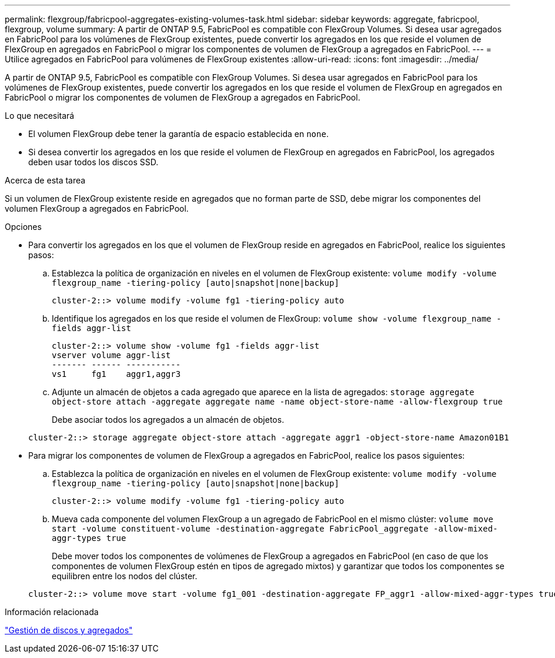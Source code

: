 ---
permalink: flexgroup/fabricpool-aggregates-existing-volumes-task.html 
sidebar: sidebar 
keywords: aggregate, fabricpool, flexgroup, volume 
summary: A partir de ONTAP 9.5, FabricPool es compatible con FlexGroup Volumes. Si desea usar agregados en FabricPool para los volúmenes de FlexGroup existentes, puede convertir los agregados en los que reside el volumen de FlexGroup en agregados en FabricPool o migrar los componentes de volumen de FlexGroup a agregados en FabricPool. 
---
= Utilice agregados en FabricPool para volúmenes de FlexGroup existentes
:allow-uri-read: 
:icons: font
:imagesdir: ../media/


[role="lead"]
A partir de ONTAP 9.5, FabricPool es compatible con FlexGroup Volumes. Si desea usar agregados en FabricPool para los volúmenes de FlexGroup existentes, puede convertir los agregados en los que reside el volumen de FlexGroup en agregados en FabricPool o migrar los componentes de volumen de FlexGroup a agregados en FabricPool.

.Lo que necesitará
* El volumen FlexGroup debe tener la garantía de espacio establecida en `none`.
* Si desea convertir los agregados en los que reside el volumen de FlexGroup en agregados en FabricPool, los agregados deben usar todos los discos SSD.


.Acerca de esta tarea
Si un volumen de FlexGroup existente reside en agregados que no forman parte de SSD, debe migrar los componentes del volumen FlexGroup a agregados en FabricPool.

.Opciones
* Para convertir los agregados en los que el volumen de FlexGroup reside en agregados en FabricPool, realice los siguientes pasos:
+
.. Establezca la política de organización en niveles en el volumen de FlexGroup existente: `volume modify -volume flexgroup_name -tiering-policy [auto|snapshot|none|backup]`
+
[listing]
----
cluster-2::> volume modify -volume fg1 -tiering-policy auto
----
.. Identifique los agregados en los que reside el volumen de FlexGroup: `volume show -volume flexgroup_name -fields aggr-list`
+
[listing]
----
cluster-2::> volume show -volume fg1 -fields aggr-list
vserver volume aggr-list
------- ------ -----------
vs1     fg1    aggr1,aggr3
----
.. Adjunte un almacén de objetos a cada agregado que aparece en la lista de agregados: `storage aggregate object-store attach -aggregate aggregate name -name object-store-name -allow-flexgroup true`
+
Debe asociar todos los agregados a un almacén de objetos.



+
[listing]
----
cluster-2::> storage aggregate object-store attach -aggregate aggr1 -object-store-name Amazon01B1
----
* Para migrar los componentes de volumen de FlexGroup a agregados en FabricPool, realice los pasos siguientes:
+
.. Establezca la política de organización en niveles en el volumen de FlexGroup existente: `volume modify -volume flexgroup_name -tiering-policy [auto|snapshot|none|backup]`
+
[listing]
----
cluster-2::> volume modify -volume fg1 -tiering-policy auto
----
.. Mueva cada componente del volumen FlexGroup a un agregado de FabricPool en el mismo clúster: `volume move start -volume constituent-volume -destination-aggregate FabricPool_aggregate -allow-mixed-aggr-types true`
+
Debe mover todos los componentes de volúmenes de FlexGroup a agregados en FabricPool (en caso de que los componentes de volumen FlexGroup estén en tipos de agregado mixtos) y garantizar que todos los componentes se equilibren entre los nodos del clúster.

+
[listing]
----
cluster-2::> volume move start -volume fg1_001 -destination-aggregate FP_aggr1 -allow-mixed-aggr-types true
----




.Información relacionada
link:../disks-aggregates/index.html["Gestión de discos y agregados"]
